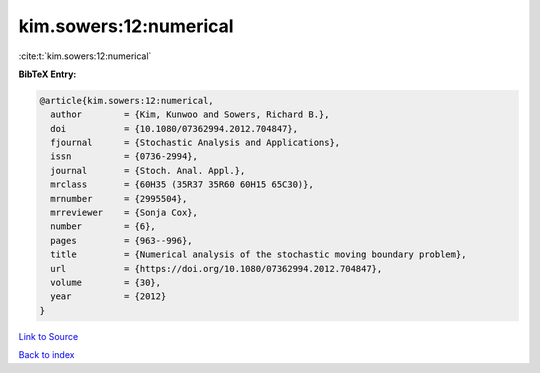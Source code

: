 kim.sowers:12:numerical
=======================

:cite:t:`kim.sowers:12:numerical`

**BibTeX Entry:**

.. code-block:: bibtex

   @article{kim.sowers:12:numerical,
     author        = {Kim, Kunwoo and Sowers, Richard B.},
     doi           = {10.1080/07362994.2012.704847},
     fjournal      = {Stochastic Analysis and Applications},
     issn          = {0736-2994},
     journal       = {Stoch. Anal. Appl.},
     mrclass       = {60H35 (35R37 35R60 60H15 65C30)},
     mrnumber      = {2995504},
     mrreviewer    = {Sonja Cox},
     number        = {6},
     pages         = {963--996},
     title         = {Numerical analysis of the stochastic moving boundary problem},
     url           = {https://doi.org/10.1080/07362994.2012.704847},
     volume        = {30},
     year          = {2012}
   }

`Link to Source <https://doi.org/10.1080/07362994.2012.704847},>`_


`Back to index <../By-Cite-Keys.html>`_
